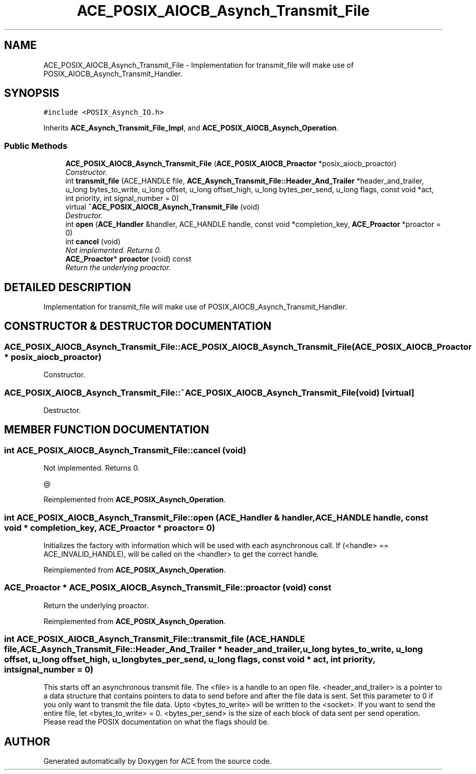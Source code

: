 .TH ACE_POSIX_AIOCB_Asynch_Transmit_File 3 "5 Oct 2001" "ACE" \" -*- nroff -*-
.ad l
.nh
.SH NAME
ACE_POSIX_AIOCB_Asynch_Transmit_File \- Implementation for transmit_file will make use of POSIX_AIOCB_Asynch_Transmit_Handler. 
.SH SYNOPSIS
.br
.PP
\fC#include <POSIX_Asynch_IO.h>\fR
.PP
Inherits \fBACE_Asynch_Transmit_File_Impl\fR, and \fBACE_POSIX_AIOCB_Asynch_Operation\fR.
.PP
.SS Public Methods

.in +1c
.ti -1c
.RI "\fBACE_POSIX_AIOCB_Asynch_Transmit_File\fR (\fBACE_POSIX_AIOCB_Proactor\fR *posix_aiocb_proactor)"
.br
.RI "\fIConstructor.\fR"
.ti -1c
.RI "int \fBtransmit_file\fR (ACE_HANDLE file, \fBACE_Asynch_Transmit_File::Header_And_Trailer\fR *header_and_trailer, u_long bytes_to_write, u_long offset, u_long offset_high, u_long bytes_per_send, u_long flags, const void *act, int priority, int signal_number = 0)"
.br
.ti -1c
.RI "virtual \fB~ACE_POSIX_AIOCB_Asynch_Transmit_File\fR (void)"
.br
.RI "\fIDestructor.\fR"
.ti -1c
.RI "int \fBopen\fR (\fBACE_Handler\fR &handler, ACE_HANDLE handle, const void *completion_key, \fBACE_Proactor\fR *proactor = 0)"
.br
.ti -1c
.RI "int \fBcancel\fR (void)"
.br
.RI "\fINot implemented. Returns 0.\fR"
.ti -1c
.RI "\fBACE_Proactor\fR* \fBproactor\fR (void) const"
.br
.RI "\fIReturn the underlying proactor.\fR"
.in -1c
.SH DETAILED DESCRIPTION
.PP 
Implementation for transmit_file will make use of POSIX_AIOCB_Asynch_Transmit_Handler.
.PP
.SH CONSTRUCTOR & DESTRUCTOR DOCUMENTATION
.PP 
.SS ACE_POSIX_AIOCB_Asynch_Transmit_File::ACE_POSIX_AIOCB_Asynch_Transmit_File (\fBACE_POSIX_AIOCB_Proactor\fR * posix_aiocb_proactor)
.PP
Constructor.
.PP
.SS ACE_POSIX_AIOCB_Asynch_Transmit_File::~ACE_POSIX_AIOCB_Asynch_Transmit_File (void)\fC [virtual]\fR
.PP
Destructor.
.PP
.SH MEMBER FUNCTION DOCUMENTATION
.PP 
.SS int ACE_POSIX_AIOCB_Asynch_Transmit_File::cancel (void)
.PP
Not implemented. Returns 0.
.PP
@ 
.PP
Reimplemented from \fBACE_POSIX_Asynch_Operation\fR.
.SS int ACE_POSIX_AIOCB_Asynch_Transmit_File::open (\fBACE_Handler\fR & handler, ACE_HANDLE handle, const void * completion_key, \fBACE_Proactor\fR * proactor = 0)
.PP
Initializes the factory with information which will be used with each asynchronous call. If (<handle> == ACE_INVALID_HANDLE),  will be called on the <handler> to get the correct handle. 
.PP
Reimplemented from \fBACE_POSIX_Asynch_Operation\fR.
.SS \fBACE_Proactor\fR * ACE_POSIX_AIOCB_Asynch_Transmit_File::proactor (void) const
.PP
Return the underlying proactor.
.PP
Reimplemented from \fBACE_POSIX_Asynch_Operation\fR.
.SS int ACE_POSIX_AIOCB_Asynch_Transmit_File::transmit_file (ACE_HANDLE file, \fBACE_Asynch_Transmit_File::Header_And_Trailer\fR * header_and_trailer, u_long bytes_to_write, u_long offset, u_long offset_high, u_long bytes_per_send, u_long flags, const void * act, int priority, int signal_number = 0)
.PP
This starts off an asynchronous transmit file. The <file> is a handle to an open file. <header_and_trailer> is a pointer to a data structure that contains pointers to data to send before and after the file data is sent. Set this parameter to 0 if you only want to transmit the file data. Upto <bytes_to_write> will be written to the <socket>. If you want to send the entire file, let <bytes_to_write> = 0. <bytes_per_send> is the size of each block of data sent per send operation. Please read the POSIX documentation on what the flags should be. 

.SH AUTHOR
.PP 
Generated automatically by Doxygen for ACE from the source code.